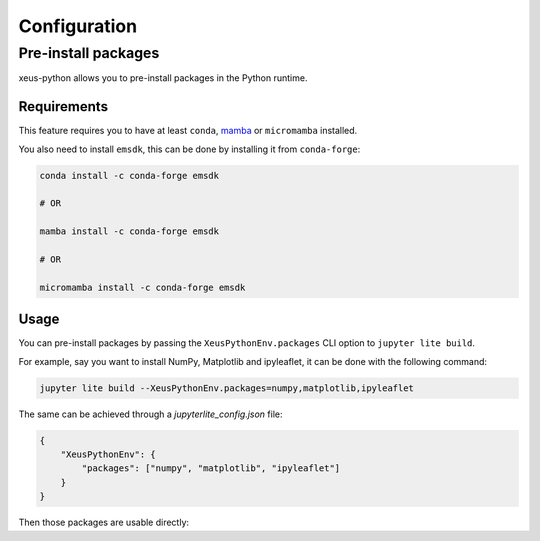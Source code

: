 Configuration
=============

Pre-install packages
--------------------

xeus-python allows you to pre-install packages in the Python runtime.

Requirements
~~~~~~~~~~~~

This feature requires you to have at least ``conda``, `mamba <https://github.com/mamba-org/mamba>`_ or ``micromamba`` installed.

You also need to install ``emsdk``, this can be done by installing it from ``conda-forge``:

.. code::

    conda install -c conda-forge emsdk

    # OR

    mamba install -c conda-forge emsdk

    # OR

    micromamba install -c conda-forge emsdk

Usage
~~~~~

You can pre-install packages by passing the ``XeusPythonEnv.packages`` CLI option to ``jupyter lite build``.

For example, say you want to install NumPy, Matplotlib and ipyleaflet, it can be done with the following command:

.. code::

    jupyter lite build --XeusPythonEnv.packages=numpy,matplotlib,ipyleaflet

The same can be achieved through a `jupyterlite_config.json` file:

.. code::

    {
        "XeusPythonEnv": {
            "packages": ["numpy", "matplotlib", "ipyleaflet"]
        }
    }

Then those packages are usable directly:

.. replite::
   :kernel: xeus-python
   :height: 600px

   %matplotlib inline

   import matplotlib.pyplot as plt
   import numpy as np

   fig = plt.figure()
   plt.plot(np.sin(np.linspace(0, 20, 100)))
   plt.show();
